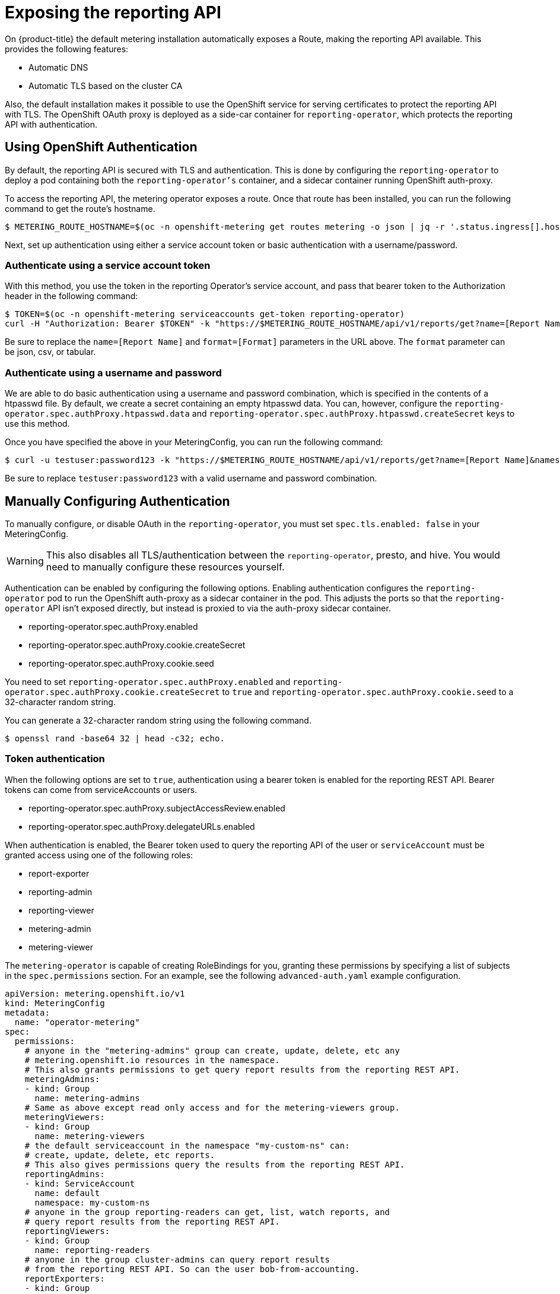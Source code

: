 // Module included in the following assemblies:
//
// * metering/configuring_metering/metering-configure-reporting-operator.adoc

[id="metering-exposing-the-reporting-api_{context}"]
= Exposing the reporting API

On {product-title} the default metering installation automatically exposes a Route, making the reporting API available. This provides the following features:

* Automatic DNS
* Automatic TLS based on the cluster CA

Also, the default installation makes it possible to use the OpenShift service for serving certificates to protect the reporting API with TLS. The OpenShift OAuth proxy is deployed as a side-car container for `reporting-operator`, which protects the reporting API with authentication.

[id="metering-openshift-authentication_{context}"]
== Using OpenShift Authentication
By default, the reporting API is secured with TLS and authentication. This is done by configuring the `reporting-operator` to deploy a pod containing both the `reporting-operator's` container, and a sidecar container running OpenShift auth-proxy.

To access the reporting API, the metering operator exposes a route. Once that route has been installed, you can run the following command to get the route's hostname.

[source,terminal]
----
$ METERING_ROUTE_HOSTNAME=$(oc -n openshift-metering get routes metering -o json | jq -r '.status.ingress[].host')
----

Next, set up authentication using either a service account token or basic authentication with a username/password.

[id="metering-authenticate-using-service-account_{context}"]
=== Authenticate using a service account token
With this method, you use the token in the reporting Operator's service account, and pass that bearer token to the Authorization header in the following command:

[source,terminal]
----
$ TOKEN=$(oc -n openshift-metering serviceaccounts get-token reporting-operator)
curl -H "Authorization: Bearer $TOKEN" -k "https://$METERING_ROUTE_HOSTNAME/api/v1/reports/get?name=[Report Name]&namespace=openshift-metering&format=[Format]"
----

Be sure to replace the `name=[Report Name]` and `format=[Format]` parameters in the URL above. The `format` parameter can be json, csv, or tabular.

[id="metering-authenticate-using-username-password_{context}"]
=== Authenticate using a username and password
We are able to do basic authentication using a username and password combination, which is specified in the contents of a htpasswd file. By default, we create a secret containing an empty htpasswd data. You can, however, configure the `reporting-operator.spec.authProxy.htpasswd.data` and `reporting-operator.spec.authProxy.htpasswd.createSecret` keys to use this method.

Once you have specified the above in your MeteringConfig, you can run the following command:

[source,terminal]
----
$ curl -u testuser:password123 -k "https://$METERING_ROUTE_HOSTNAME/api/v1/reports/get?name=[Report Name]&namespace=openshift-metering&format=[Format]"
----

Be sure to replace `testuser:password123` with a valid username and password combination.

[id="metering-manually-configure-authentication_{context}"]
== Manually Configuring Authentication
To manually configure, or disable OAuth in the `reporting-operator`, you must set `spec.tls.enabled: false` in your MeteringConfig.

[WARNING]
====
This also disables all TLS/authentication between the `reporting-operator`, presto, and hive. You would need to manually configure these resources yourself.
====

Authentication can be enabled by configuring the following options. Enabling authentication configures the `reporting-operator` pod to run the OpenShift auth-proxy as a sidecar container in the pod. This adjusts the ports so that the `reporting-operator` API isn't exposed directly, but instead is proxied to via the auth-proxy sidecar container.

* reporting-operator.spec.authProxy.enabled
* reporting-operator.spec.authProxy.cookie.createSecret
* reporting-operator.spec.authProxy.cookie.seed

You need to set `reporting-operator.spec.authProxy.enabled` and `reporting-operator.spec.authProxy.cookie.createSecret` to `true` and `reporting-operator.spec.authProxy.cookie.seed` to a 32-character random string.

You can generate a 32-character random string using the following command.

[source,terminal]
----
$ openssl rand -base64 32 | head -c32; echo.
----

[id="metering-token-authentication_{context}"]
=== Token authentication
When the following options are set to `true`, authentication using a bearer token is enabled for the reporting REST API. Bearer tokens can come from serviceAccounts or users.

* reporting-operator.spec.authProxy.subjectAccessReview.enabled
* reporting-operator.spec.authProxy.delegateURLs.enabled

When authentication is enabled, the Bearer token used to query the reporting API of the user or `serviceAccount` must be granted access using one of the following roles:

* report-exporter
* reporting-admin
* reporting-viewer
* metering-admin
* metering-viewer

The `metering-operator` is capable of creating RoleBindings for you, granting these permissions by specifying a list of subjects in the `spec.permissions` section. For an example, see the following `advanced-auth.yaml` example configuration.

[source,yaml]
----
apiVersion: metering.openshift.io/v1
kind: MeteringConfig
metadata:
  name: "operator-metering"
spec:
  permissions:
    # anyone in the "metering-admins" group can create, update, delete, etc any
    # metering.openshift.io resources in the namespace.
    # This also grants permissions to get query report results from the reporting REST API.
    meteringAdmins:
    - kind: Group
      name: metering-admins
    # Same as above except read only access and for the metering-viewers group.
    meteringViewers:
    - kind: Group
      name: metering-viewers
    # the default serviceaccount in the namespace "my-custom-ns" can:
    # create, update, delete, etc reports.
    # This also gives permissions query the results from the reporting REST API.
    reportingAdmins:
    - kind: ServiceAccount
      name: default
      namespace: my-custom-ns
    # anyone in the group reporting-readers can get, list, watch reports, and
    # query report results from the reporting REST API.
    reportingViewers:
    - kind: Group
      name: reporting-readers
    # anyone in the group cluster-admins can query report results
    # from the reporting REST API. So can the user bob-from-accounting.
    reportExporters:
    - kind: Group
      name: cluster-admins
    - kind: User
      name: bob-from-accounting

  reporting-operator:
    spec:
      authProxy:
        # htpasswd.data can contain htpasswd file contents for allowing auth
        # using a static list of usernames and their password hashes.
        #
        # username is 'testuser' password is 'password123'
        # generated htpasswdData using: `htpasswd -nb -s testuser password123`
        # htpasswd:
        #   data: |
        #     testuser:{SHA}y/2sYAj5yrQIN4TL0YdPdmGNKpc=
        #
        # change REPLACEME to the output of your htpasswd command
        htpasswd:
          data: |
            REPLACEME
----

Alternatively, you can use any role which has rules granting `get` permissions to `reports/export`. This means `get` access to the `export` sub-resource of the Report resources in the namespace of the `reporting-operator`. For example: `admin` and `cluster-admin`.

By default, the `reporting-operator` and `metering-operator` `serviceAccounts` both have these permissions, and their tokens can be used for authentication.

[id="metering-basic-authentication_{context}"]
=== Basic authentication (username/password)
For basic authentication you can supply a username and password in `reporting-operator.spec.authProxy.htpasswd.data`. The username and password must be the same format as those found in an htpasswd file. When set, you can use HTTP basic authentication to provide your username and password that has a corresponding entry in the `htpasswdData` contents.
